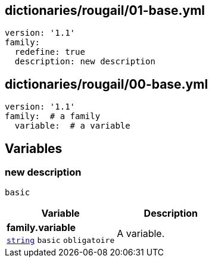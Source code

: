 == dictionaries/rougail/01-base.yml

[,yaml]
----
version: '1.1'
family:
  redefine: true
  description: new description
----
== dictionaries/rougail/00-base.yml

[,yaml]
----
version: '1.1'
family:  # a family
  variable:  # a variable
----
== Variables

=== new description

`basic`

[cols="107a,107a",options="header"]
|====
| Variable                                                                                                  | Description                                                                                               
| 
**family.variable** +
`https://rougail.readthedocs.io/en/latest/variable.html#variables-types[string]` `basic` `obligatoire`                                                                                                           | 
A variable.                                                                                                           
|====


